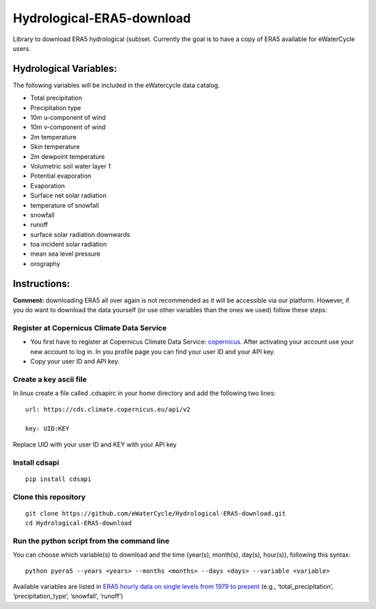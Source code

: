 Hydrological-ERA5-download
==========================

Library to download ERA5 hydrological (sub)set. Currently the goal is to
have a copy of ERA5 available for eWaterCycle users.

Hydrological Variables:
-----------------------

The following variables will be included in the eWatercycle data
catalog.

-  Total precipitation
-  Precipitation type
-  10m u-component of wind
-  10m v-component of wind
-  2m temperature
-  Skin temperature
-  2m dewpoint temperature
-  Volumetric soil water layer 1
-  Potential evaporation
-  Evaporation
-  Surface net solar radiation
-  temperature of snowfall
-  snowfall
-  runoff
-  surface solar radiation downwards
-  toa incident solar radiation
-  mean sea level pressure
-  orography

Instructions:
-------------

**Comment:** downloading ERA5 all over again is not recommended as it will
be accessible via our platform. However, if you do want to download the
data yourself (or use other variables than the ones we used) follow
these steps:

Register at Copernicus Climate Data Service
~~~~~~~~~~~~~~~~~~~~~~~~~~~~~~~~~~~~~~~~~~~

-  You first have to register at Copernicus Climate Data Service:
   `copernicus <https://cds.climate.copernicus.eu/user/register?destination=%2F%23!%2Fhome>`__.
   After activating your account use your new account to log in. In you
   profile page you can find your user ID and your API key.

-  Copy your user ID and API key.

Create a key ascii file
~~~~~~~~~~~~~~~~~~~~~~~

In linux create a file called .cdsapirc in your home directory and add
the following two lines:

::

   url: https://cds.climate.copernicus.eu/api/v2

   key: UID:KEY 

Replace UID with your user ID and KEY with your API key

Install cdsapi
~~~~~~~~~~~~~~

::

   pip install cdsapi

Clone this repository 
~~~~~~~~~~~~~~~~~~~~~

::
   
   git clone https://github.com/eWaterCycle/Hydrological-ERA5-download.git
   cd Hydrological-ERA5-download
Run the python script from the command line
~~~~~~~~~~~~~~~~~~~~~~~~~~~~~~~~~~~~~~~~~~~

You can choose which variable(s) to download and the time (year(s), month(s), day(s), hour(s)), following this syntax:

::

   python pyera5 --years <years> --months <months> --days <days> --variable <variable>

Available variables are listed in `ERA5 hourly data on single levels from
1979 to
present <https://cds.climate.copernicus.eu/cdsapp#!/dataset/reanalysis-era5-single-levels?tab=form>`__
(e.g., ‘total_precipitation’, ‘precipitation_type’, ‘snowfall’,
‘runoff’)
